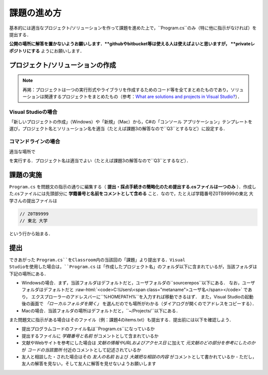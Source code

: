 ============
課題の進め方
============

.. role:: raw-html(raw)
   :format: html

基本的には適当なプロジェクト/ソリューションを作って課題を進めた上で，``Program.cs``のみ（特に他に指示がなければ）を提出する．

**公開の場所に解答を置かないようお願いします．**githubやbitbucket等は使える人は使えばよいと思いますが， **privateレポジトリにする** ようにお願いします．


---------------------------------
プロジェクト/ソリューションの作成
---------------------------------

.. note::

   再掲：プロジェクトは一つの実行形式やライブラリを作成するためのコード等を全てまとめたものであり，ソリューションは関連するプロジェクトをまとめたもの（参考：`What are solutions and projects in Visual Studio? <https://docs.microsoft.com/en-us/visualstudio/ide/solutions-and-projects-in-visual-studio?view=vs-2022>`_）．   


Visual Studioの場合
~~~~~~~~~~~~~~~~~~~


「新しいプロジェクトの作成」（Windows）や「新規」（Mac）から，C#の「コンソール アプリケーション」テンプレートを
選び，プロジェクト名とソリューション名を適当（たとえば課題3の解答なので``Q3``とするなど）に設定する．


コマンドラインの場合
~~~~~~~~~~~~~~~~~~~~

適当な場所で

.. raw:: html 

   <pre>dotnet new console -o <span class="metaname">プロジェクト名</span></pre>

を実行する．プロジェクト名は適当でよい（たとえば課題3の解答なので``Q3``とするなど）．

----------
課題の実施
----------

``Program.cs`` を問題文の指示の通りに編集する（ **提出・採点手続きの簡略化のため提出する.csファイルは一つのみ** ）．作成した.csファイルには先頭部分に **学籍番号と名前をコメントとして含める** こと．なので，たとえば学籍番号Z0TB9999の東北 大学さんの提出ファイルは

.. code:: cs

   // Z0TB9999
   // 東北 大学

という行から始まる． 

----
提出
----

できあがった ``Program.cs``をClassroom内の当該回の「課題」より提出する．Visual Studioを使用した場合は，``Program.cs`` は「作成したプロジェクト名」のフォルダ以下に含まれているが，当該フォルダは下記の場所にある．

* Windowsの場合．まず，当該フォルダはデフォルトだと，ユーザフォルダの``source\repos``以下にある．
  なお，ユーザフォルダはデフォルトだと :raw-html:`<code>C:\Users\<span class="metaname">ユーザ名</span></code>` であり，
  エクスプローラーのアドレスバーに``%HOMEPATH%``を入力すれば移動できるはず．
  また，Visual Studioの起動後の画面で *「ローカルフォルダを開く」* を選んだのでも場所がわかる（ダイアログが開くのでアドレスをコピーする）．

* Macの場合．当該フォルダの場所はデフォルトだと，``~/Projects/``以下にある．  


また問題文に指示がある場合はそのファイル（例：課題4のitems.txt）も提出する．提出前には以下を確認しよう．

* 提出プログラムコードのファイル名は``Program.cs``になっているか
* 提出するファイルに *学籍番号と名前* がコメントとして含まれているか
* 文献やWebサイトを参考にした場合は *文献の情報やURLおよびアクセス日* に加えて *元文献のどの部分を参考にしたのか* が *コードの当該箇所* 付近のコメントとして記述されているか
* 友人と相談した・された場合はその *友人の名前* および *大雑把な相談の内容* がコメントとして書かれているか
  - ただし，友人の解答を見ない，そして友人に解答を見せないようお願いします